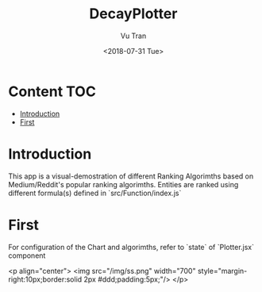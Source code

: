 #+OPTIONS: ^:nil
#+TITLE: DecayPlotter
#+DATE: <2018-07-31 Tue>
#+AUTHOR: Vu Tran
#+EMAIL: me@vutr.io`

* Content                                                               :TOC:
- [[#introduction][Introduction]]
- [[#first][First]]

* Introduction
This app is a visual-demostration of different Ranking Algorimths based on Medium/Reddit's popular ranking
algorimths. Entities are ranked using different formula(s) defined in `src/Function/index.js`

* First
For configuration of the Chart and algorimths, refer to `state` of `Plotter.jsx` component

<p align="center">
  <img src="/img/ss.png" width="700" style="margin-right:10px;border:solid 2px #ddd;padding:5px;"/>
</p>
